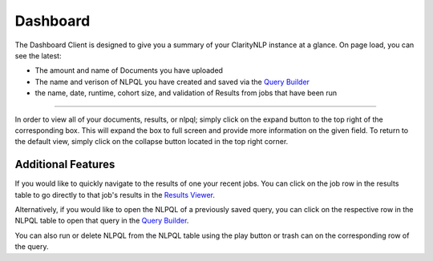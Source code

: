 .. _ui_dashboard:

.. _Query Builder: ./query_builder.html
.. _Results Viewer: ./results_viewer.html

Dashboard
=============

The Dashboard Client is designed to give you a summary of your ClarityNLP instance at a glance. On page load, you can see the latest:

* The amount and name of Documents you have uploaded
* The name and verison of NLPQL you have created and saved via the `Query Builder`_
* the name, date, runtime, cohort size, and validation of Results from jobs that have been run

.. image:: ./images/claritynlp_dashboard_1.png

--------

In order to view all of your documents, results, or nlpql; simply click on the expand button to the top right of the corresponding box. This will expand the box to full screen and provide more information on the given field. To return to the default view, simply click on the collapse button located in the top right corner.

.. image:: ./images/claritynlp_dashboard_2.png
.. image:: ./images/claritynlp_dashboard_3.png
.. image:: ./images/claritynlp_dashboard_4.png

Additional Features
--------

If you would like to quickly navigate to the results of one your recent jobs. You can click on the job row in the results table to go directly to that job's results in the `Results Viewer`_.

Alternatively, if you would like to open the NLPQL of a previously saved query, you can click on the respective row in the NLPQL table to open that query in the `Query Builder`_.

You can also run or delete NLPQL from the NLPQL table using the play button or trash can on the corresponding row of the query.